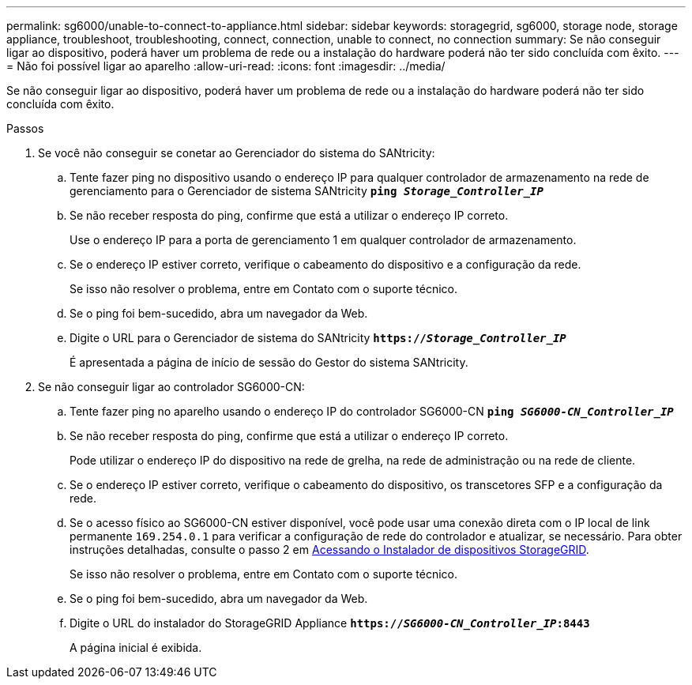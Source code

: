 ---
permalink: sg6000/unable-to-connect-to-appliance.html 
sidebar: sidebar 
keywords: storagegrid, sg6000, storage node, storage appliance, troubleshoot, troubleshooting, connect, connection, unable to connect, no connection 
summary: Se não conseguir ligar ao dispositivo, poderá haver um problema de rede ou a instalação do hardware poderá não ter sido concluída com êxito. 
---
= Não foi possível ligar ao aparelho
:allow-uri-read: 
:icons: font
:imagesdir: ../media/


[role="lead"]
Se não conseguir ligar ao dispositivo, poderá haver um problema de rede ou a instalação do hardware poderá não ter sido concluída com êxito.

.Passos
. Se você não conseguir se conetar ao Gerenciador do sistema do SANtricity:
+
.. Tente fazer ping no dispositivo usando o endereço IP para qualquer controlador de armazenamento na rede de gerenciamento para o Gerenciador de sistema SANtricity
`*ping _Storage_Controller_IP_*`
.. Se não receber resposta do ping, confirme que está a utilizar o endereço IP correto.
+
Use o endereço IP para a porta de gerenciamento 1 em qualquer controlador de armazenamento.

.. Se o endereço IP estiver correto, verifique o cabeamento do dispositivo e a configuração da rede.
+
Se isso não resolver o problema, entre em Contato com o suporte técnico.

.. Se o ping foi bem-sucedido, abra um navegador da Web.
.. Digite o URL para o Gerenciador de sistema do SANtricity
`*https://_Storage_Controller_IP_*`
+
É apresentada a página de início de sessão do Gestor do sistema SANtricity.



. Se não conseguir ligar ao controlador SG6000-CN:
+
.. Tente fazer ping no aparelho usando o endereço IP do controlador SG6000-CN
`*ping _SG6000-CN_Controller_IP_*`
.. Se não receber resposta do ping, confirme que está a utilizar o endereço IP correto.
+
Pode utilizar o endereço IP do dispositivo na rede de grelha, na rede de administração ou na rede de cliente.

.. Se o endereço IP estiver correto, verifique o cabeamento do dispositivo, os transcetores SFP e a configuração da rede.
.. Se o acesso físico ao SG6000-CN estiver disponível, você pode usar uma conexão direta com o IP local de link permanente `169.254.0.1` para verificar a configuração de rede do controlador e atualizar, se necessário. Para obter instruções detalhadas, consulte o passo 2 em xref:..//sg6000/accessing-storagegrid-appliance-installer-sg6000.adoc[Acessando o Instalador de dispositivos StorageGRID].
+
Se isso não resolver o problema, entre em Contato com o suporte técnico.

.. Se o ping foi bem-sucedido, abra um navegador da Web.
.. Digite o URL do instalador do StorageGRID Appliance
`*https://_SG6000-CN_Controller_IP_:8443*`
+
A página inicial é exibida.




